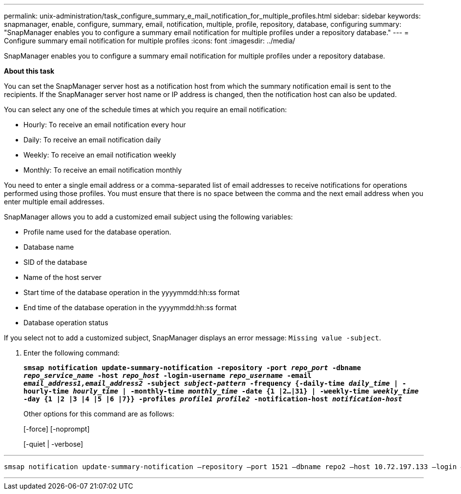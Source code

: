 ---
permalink: unix-administration/task_configure_summary_e_mail_notification_for_multiple_profiles.html
sidebar: sidebar
keywords: snapmanager, enable, configure, summary, email, notification, multiple, profile, repository, database, configuring
summary: "SnapManager enables you to configure a summary email notification for multiple profiles under a repository database."
---
= Configure summary email notification for multiple profiles
:icons: font
:imagesdir: ../media/

[.lead]
SnapManager enables you to configure a summary email notification for multiple profiles under a repository database.

*About this task*

You can set the SnapManager server host as a notification host from which the summary notification email is sent to the recipients. If the SnapManager server host name or IP address is changed, then the notification host can also be updated.

You can select any one of the schedule times at which you require an email notification:

* Hourly: To receive an email notification every hour
* Daily: To receive an email notification daily
* Weekly: To receive an email notification weekly
* Monthly: To receive an email notification monthly

You need to enter a single email address or a comma-separated list of email addresses to receive notifications for operations performed using those profiles. You must ensure that there is no space between the comma and the next email address when you enter multiple email addresses.

SnapManager allows you to add a customized email subject using the following variables:

* Profile name used for the database operation.
* Database name
* SID of the database
* Name of the host server
* Start time of the database operation in the yyyymmdd:hh:ss format
* End time of the database operation in the yyyymmdd:hh:ss format
* Database operation status

If you select not to add a customized subject, SnapManager displays an error message: `Missing value -subject`.

. Enter the following command:
+
`*smsap notification update-summary-notification -repository -port _repo_port_ -dbname _repo_service_name_ -host _repo_host_ -login-username _repo_username_ -email _email_address1,email_address2_ -subject _subject-pattern_ -frequency {-daily-time _daily_time_ | -hourly-time _hourly_time_ | -monthly-time _monthly_time_ -date {1 |2...|31} | -weekly-time _weekly_time_ -day {1 |2 |3 |4 |5 |6 |7}} -profiles _profile1 profile2_ -notification-host _notification-host_*`
+
Other options for this command are as follows:
+
[-force] [-noprompt]
+
[-quiet | -verbose]

---
----

smsap notification update-summary-notification –repository –port 1521 –dbname repo2 –host 10.72.197.133 –login –username oba5 –email-address admin@org.com –subject success –frequency -daily -time 19:30:45 –profiles sales1 -notification-host wales
----
---

